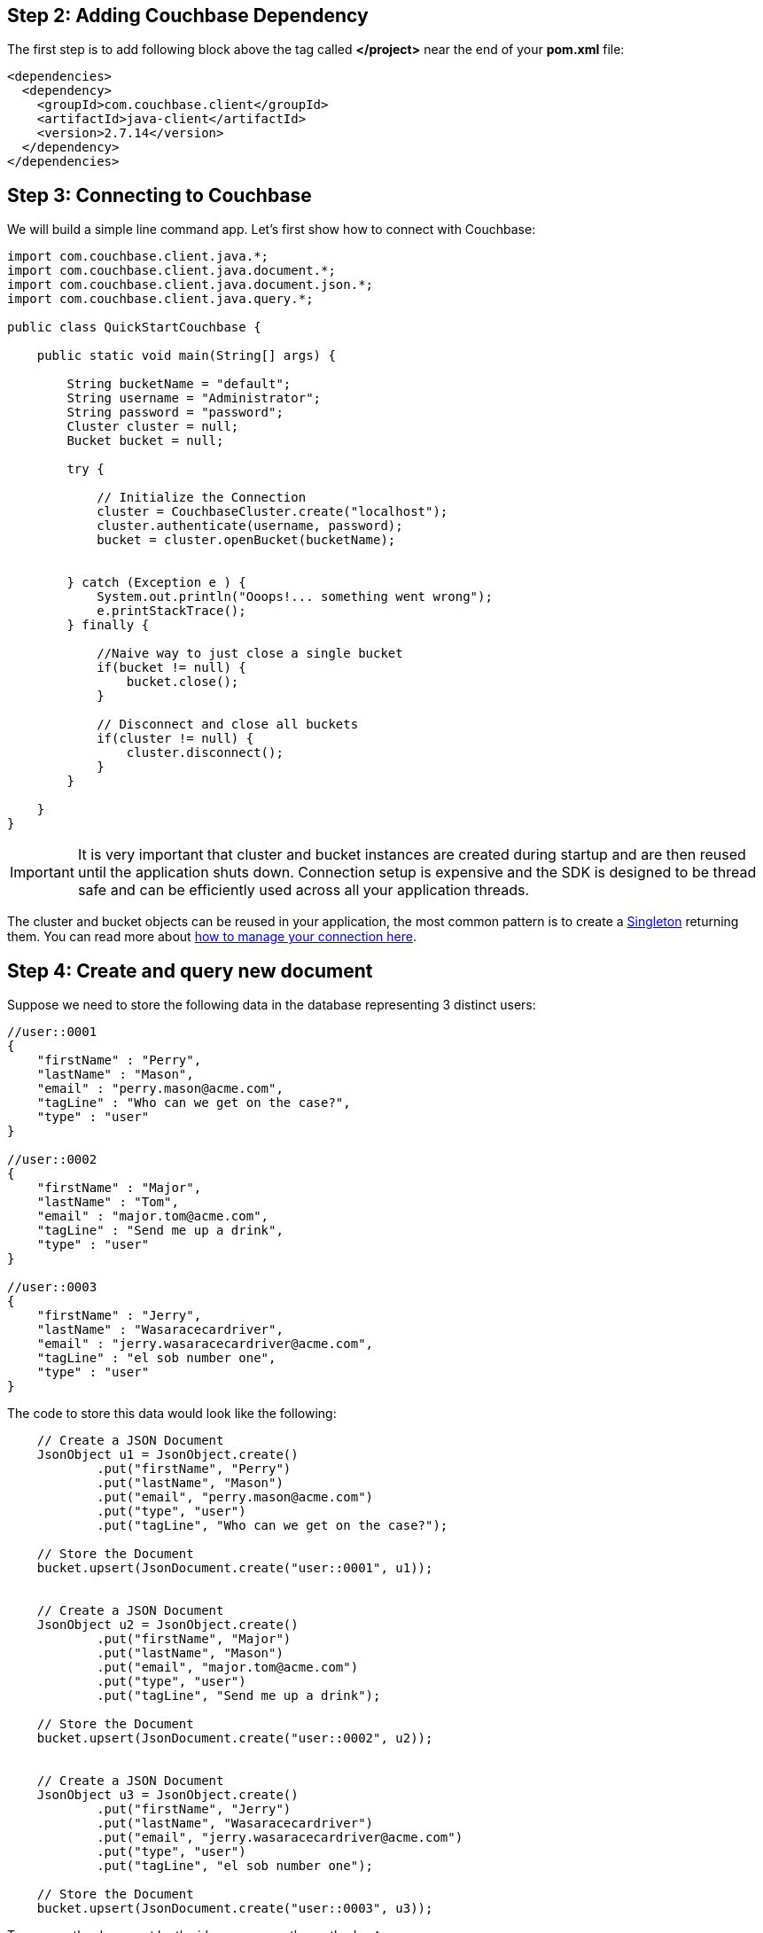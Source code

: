 == Step 2: Adding Couchbase Dependency


The first step is to add following block above the tag called *</project>* near the end of your *pom.xml* file:

[source,XML]
----
<dependencies>
  <dependency>
    <groupId>com.couchbase.client</groupId>
    <artifactId>java-client</artifactId>
    <version>2.7.14</version>
  </dependency>
</dependencies>

----


== Step 3: Connecting to Couchbase

We will build a simple line command app. Let's first show how to connect with Couchbase:


[source,Java]
----


import com.couchbase.client.java.*;
import com.couchbase.client.java.document.*;
import com.couchbase.client.java.document.json.*;
import com.couchbase.client.java.query.*;

public class QuickStartCouchbase {

    public static void main(String[] args) {

        String bucketName = "default";
        String username = "Administrator";
        String password = "password";
        Cluster cluster = null;
        Bucket bucket = null;

        try {

            // Initialize the Connection
            cluster = CouchbaseCluster.create("localhost");
            cluster.authenticate(username, password);
            bucket = cluster.openBucket(bucketName);
            
            
        } catch (Exception e ) {
            System.out.println("Ooops!... something went wrong");
            e.printStackTrace();
        } finally {

            //Naive way to just close a single bucket
            if(bucket != null) {
                bucket.close();
            }

            // Disconnect and close all buckets
            if(cluster != null) {
                cluster.disconnect();
            }
        }

    }
}


----

IMPORTANT: It is very important that cluster and bucket instances are created during startup and are then reused until the application shuts down. Connection setup is expensive and the SDK is designed to be thread safe and can be efficiently used across all your application threads.


The cluster and bucket objects can be reused in your application, the most common pattern is to create a link:https://en.wikipedia.org/wiki/Singleton_pattern[Singleton] returning them. You can read more about link:https://docs.couchbase.com/java-sdk/2.7/managing-connections.html[how to manage your connection here].

== Step 4: Create and query new document


Suppose we need to store the following data in the database representing 3 distinct users:

[source,JavaScript]
----
//user::0001
{
    "firstName" : "Perry",
    "lastName" : "Mason",
    "email" : "perry.mason@acme.com",
    "tagLine" : "Who can we get on the case?",
    "type" : "user"
}

//user::0002
{
    "firstName" : "Major",
    "lastName" : "Tom",
    "email" : "major.tom@acme.com",
    "tagLine" : "Send me up a drink",
    "type" : "user"
}

//user::0003
{
    "firstName" : "Jerry",
    "lastName" : "Wasaracecardriver",
    "email" : "jerry.wasaracecardriver@acme.com",
    "tagLine" : "el sob number one",
    "type" : "user"
}
----


The code to store this data would look like the following:

[source,Java]
----
    // Create a JSON Document
    JsonObject u1 = JsonObject.create()
            .put("firstName", "Perry")
            .put("lastName", "Mason")
            .put("email", "perry.mason@acme.com")
            .put("type", "user")
            .put("tagLine", "Who can we get on the case?");

    // Store the Document
    bucket.upsert(JsonDocument.create("user::0001", u1));
    
    
    // Create a JSON Document
    JsonObject u2 = JsonObject.create()
            .put("firstName", "Major")
            .put("lastName", "Mason")
            .put("email", "major.tom@acme.com")
            .put("type", "user")
            .put("tagLine", "Send me up a drink");

    // Store the Document
    bucket.upsert(JsonDocument.create("user::0002", u2));
    
    
    // Create a JSON Document
    JsonObject u3 = JsonObject.create()
            .put("firstName", "Jerry")
            .put("lastName", "Wasaracecardriver")
            .put("email", "jerry.wasaracecardriver@acme.com")
            .put("type", "user")
            .put("tagLine", "el sob number one");

    // Store the Document
    bucket.upsert(JsonDocument.create("user::0003", u3));
    
    
----

To recover the document by the id, you can use the method *get*:

[source,Java]
----
    // Load the Document by its id and print it
    // Prints Content and Metadata of the stored Document
    System.out.println(bucket.get("user::0001"));
----

Finally, here is how you query the database when you need all users where the *email* ends with *@acme.com*: 

[source,Java]
----

    // Perform a N1QL Query
    N1qlQueryResult result = bucket.query(
            N1qlQuery.parameterized("SELECT * FROM `" + bucketName + "` WHERE email like $email",
                    JsonObject.create().put("email", "%@acme.com"))
    );

    // Print each found Row
    for (N1qlQueryRow row : result) {
        System.out.println(row);
    }
----

Here is the code of the whole class:

[source,Java]
----
import com.couchbase.client.java.*;
import com.couchbase.client.java.document.*;
import com.couchbase.client.java.document.json.*;
import com.couchbase.client.java.query.*;

public class QuickStartCouchbase {

    public static void main(String[] args) {

        String bucketName = "default";
        String username = "Administrator";
        String password = "password";
        Cluster cluster = null;
        Bucket bucket = null;

        try {

            // Initialize the Connection
            cluster = CouchbaseCluster.create("localhost");
            cluster.authenticate(username, password);
            bucket = cluster.openBucket(bucketName);

            // Create a JSON Document
            JsonObject u1 = JsonObject.create()
                    .put("firstName", "Perry")
                    .put("lastName", "Mason")
                    .put("email", "perry.mason@acme.com")
                    .put("type", "user")
                    .put("tagLine", "Who can we get on the case?");
        
            // Store the Document
            bucket.upsert(JsonDocument.create("user::0001", u1));
            
            
            // Create a JSON Document
            JsonObject u2 = JsonObject.create()
                    .put("firstName", "Major")
                    .put("lastName", "Mason")
                    .put("email", "major.tom@acme.com")
                    .put("type", "user")
                    .put("tagLine", "Send me up a drink");
        
            // Store the Document
            bucket.upsert(JsonDocument.create("user::0002", u2));
            
            
            // Create a JSON Document
            JsonObject u3 = JsonObject.create()
                    .put("firstName", "Jerry")
                    .put("lastName", "Wasaracecardriver")
                    .put("email", "jerry.wasaracecardriver@acme.com")
                    .put("type", "user")
                    .put("tagLine", "el sob number one");
        
            // Store the Document
            bucket.upsert(JsonDocument.create("user::0003", u3));

            // Load the Document and print it
            // Prints Content and Metadata of the stored Document
            System.out.println(bucket.get("user::0001"));

            // Create a N1QL Primary Index (but ignore if it exists)
            bucket.bucketManager().createN1qlPrimaryIndex(true, false);

            // Perform a N1QL Query
            N1qlQueryResult result = bucket.query(
                    N1qlQuery.parameterized("SELECT * FROM `" + bucketName + "` WHERE email like $email",
                            JsonObject.create().put("email", "%@acme.com"))
            );

            // Print each found Row
            for (N1qlQueryRow row : result) {
                System.out.println(row);
            }
        } catch (Exception e ) {
            System.out.println("Ooops!... something went wrong");
            e.printStackTrace();
        } finally {

            //Naive way to just close a single bucket
            if(bucket != null) {
                bucket.close();
            }

            // Disconnect and close all buckets
            if(cluster != null) {
                cluster.disconnect();
            }
        }

    }
}

----

TIP: Note that the code above has an extra line of code: `+bucket.bucketManager().createN1qlPrimaryIndex(true, false);+`. It will create a primary index in case you don't have one yet. However, primary indexes should ideally only be used during development.

If you want to run the code to see the output, right click on the class and choose the option *"Run"*.